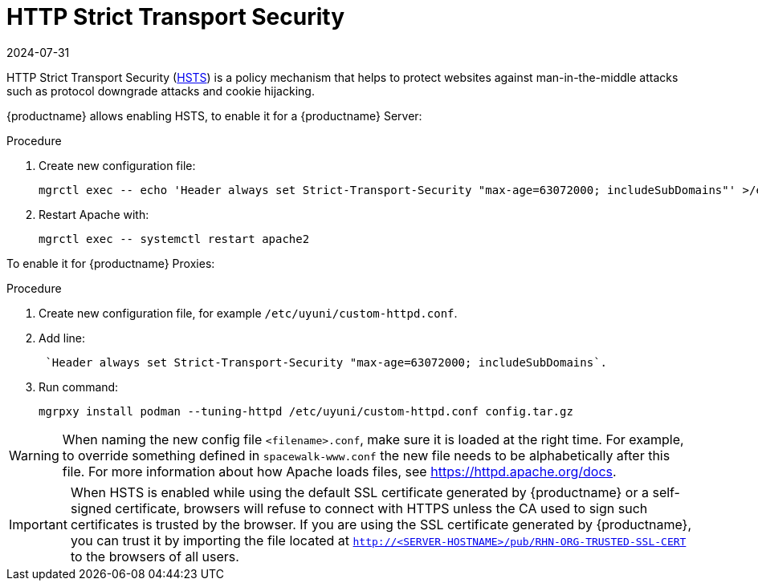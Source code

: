 [[ssl-certs-hsts]]
= HTTP Strict Transport Security
:revdate: 2024-07-31
:page-revdate: {revdate}

HTTP Strict Transport Security (https://developer.mozilla.org/en-US/docs/Web/HTTP/Headers/Strict-Transport-Security[HSTS]) is a policy mechanism that helps to protect websites against man-in-the-middle attacks such as protocol downgrade attacks and cookie hijacking.

{productname} allows enabling HSTS, to enable it for a {productname} Server:


.Procedure
. Create new configuration file:
+
----
mgrctl exec -- echo 'Header always set Strict-Transport-Security "max-age=63072000; includeSubDomains"' >/etc/apache2/conf.d/zz-spacewalk-www-hsts.conf
----
+
. Restart Apache with:
+
----
mgrctl exec -- systemctl restart apache2
----


To enable it for {productname} Proxies:

.Procedure
. Create new configuration file, for example `/etc/uyuni/custom-httpd.conf`.
. Add line:
+
----
 `Header always set Strict-Transport-Security "max-age=63072000; includeSubDomains`.
----
. Run command:
+
----
mgrpxy install podman --tuning-httpd /etc/uyuni/custom-httpd.conf config.tar.gz
----

[WARNING]
====
When naming the new config file [literal]``<filename>.conf``, make sure it is loaded at the right time.
For example, to override something defined in [literal]``spacewalk-www.conf`` the new file needs to be alphabetically after this file. 
For more information about how Apache loads files, see https://httpd.apache.org/docs.
====


[IMPORTANT] 
====
When HSTS is enabled while using the default SSL certificate generated by {productname} or a self-signed certificate, browsers will refuse to connect with HTTPS unless the CA used to sign such certificates is trusted by the browser.
If you are using the SSL certificate generated by {productname}, you can trust it by importing the file located at `http://<SERVER-HOSTNAME>/pub/RHN-ORG-TRUSTED-SSL-CERT` to the browsers of all users.
====
